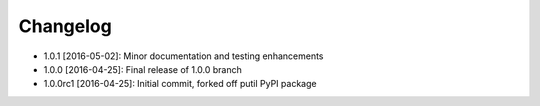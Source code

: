 .. CHANGELOG.rst
.. Copyright (c) 2013-2016 Pablo Acosta-Serafini
.. See LICENSE for details

Changelog
=========

* 1.0.1 [2016-05-02]: Minor documentation and testing enhancements
* 1.0.0 [2016-04-25]: Final release of 1.0.0 branch
* 1.0.0rc1 [2016-04-25]: Initial commit, forked off putil PyPI package
